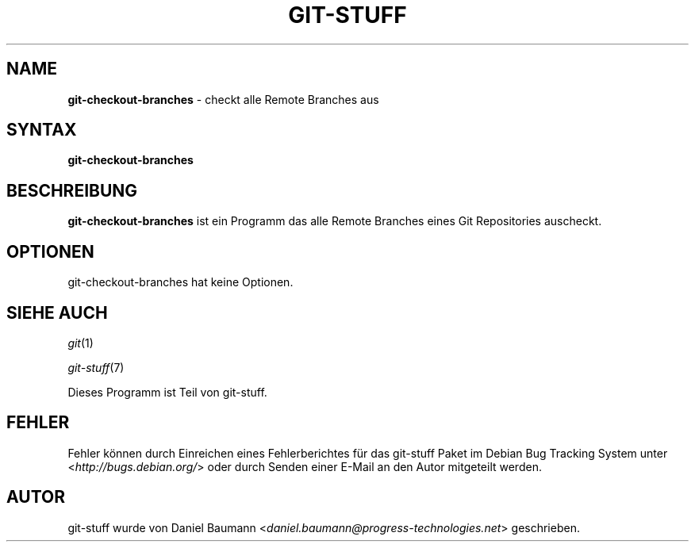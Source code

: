.\" git-stuff(7) - additional Git utilities
.\" Copyright (C) 2006-2013 Daniel Baumann <daniel.baumann@progress-technologies.net>
.\"
.\" git-stuff comes with ABSOLUTELY NO WARRANTY; for details see COPYING.
.\" This is free software, and you are welcome to redistribute it
.\" under certain conditions; see COPYING for details.
.\"
.\"
.\"*******************************************************************
.\"
.\" This file was generated with po4a. Translate the source file.
.\"
.\"*******************************************************************
.TH GIT\-STUFF 1 17.02.2013 15 "Git Stuff"

.SH NAME
\fBgit\-checkout\-branches\fP \- checkt alle Remote Branches aus

.SH SYNTAX
\fBgit\-checkout\-branches\fP

.SH BESCHREIBUNG
\fBgit\-checkout\-branches\fP ist ein Programm das alle Remote Branches eines Git
Repositories auscheckt.

.SH OPTIONEN
git\-checkout\-branches hat keine Optionen.

.SH "SIEHE AUCH"
\fIgit\fP(1)
.PP
\fIgit\-stuff\fP(7)
.PP
Dieses Programm ist Teil von git\-stuff.

.SH FEHLER
Fehler können durch Einreichen eines Fehlerberichtes für das git\-stuff Paket
im Debian Bug Tracking System unter <\fIhttp://bugs.debian.org/\fP>
oder durch Senden einer E\-Mail an den Autor mitgeteilt werden.

.SH AUTOR
git\-stuff wurde von Daniel Baumann
<\fIdaniel.baumann@progress\-technologies.net\fP> geschrieben.
